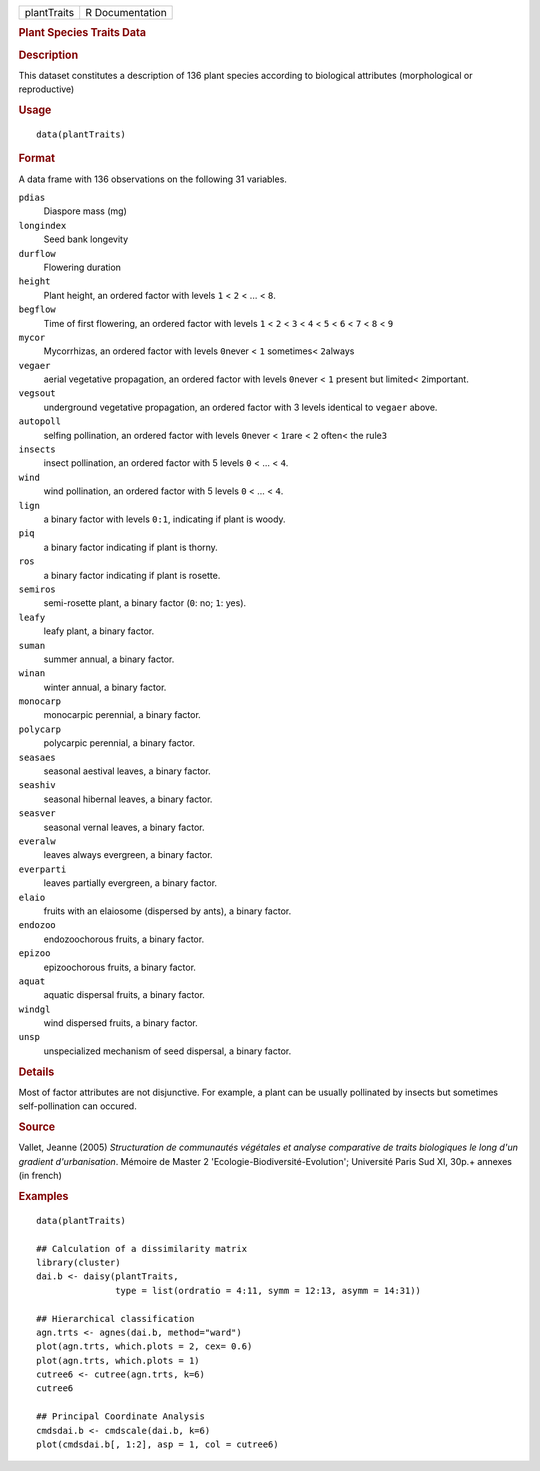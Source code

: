.. container::

   .. container::

      =========== ===============
      plantTraits R Documentation
      =========== ===============

      .. rubric:: Plant Species Traits Data
         :name: plant-species-traits-data

      .. rubric:: Description
         :name: description

      This dataset constitutes a description of 136 plant species
      according to biological attributes (morphological or reproductive)

      .. rubric:: Usage
         :name: usage

      ::

         data(plantTraits)

      .. rubric:: Format
         :name: format

      A data frame with 136 observations on the following 31 variables.

      ``pdias``
         Diaspore mass (mg)

      ``longindex``
         Seed bank longevity

      ``durflow``
         Flowering duration

      ``height``
         Plant height, an ordered factor with levels ``1`` < ``2`` < ...
         < ``8``.

      ``begflow``
         Time of first flowering, an ordered factor with levels ``1`` <
         ``2`` < ``3`` < ``4`` < ``5`` < ``6`` < ``7`` < ``8`` < ``9``

      ``mycor``
         Mycorrhizas, an ordered factor with levels ``0``\ never < ``1``
         sometimes< ``2``\ always

      ``vegaer``
         aerial vegetative propagation, an ordered factor with levels
         ``0``\ never < ``1`` present but limited< ``2``\ important.

      ``vegsout``
         underground vegetative propagation, an ordered factor with 3
         levels identical to ``vegaer`` above.

      ``autopoll``
         selfing pollination, an ordered factor with levels ``0``\ never
         < ``1``\ rare < ``2`` often< the rule\ ``3``

      ``insects``
         insect pollination, an ordered factor with 5 levels ``0`` < ...
         < ``4``.

      ``wind``
         wind pollination, an ordered factor with 5 levels ``0`` < ... <
         ``4``.

      ``lign``
         a binary factor with levels ``0:1``, indicating if plant is
         woody.

      ``piq``
         a binary factor indicating if plant is thorny.

      ``ros``
         a binary factor indicating if plant is rosette.

      ``semiros``
         semi-rosette plant, a binary factor (``0``: no; ``1``: yes).

      ``leafy``
         leafy plant, a binary factor.

      ``suman``
         summer annual, a binary factor.

      ``winan``
         winter annual, a binary factor.

      ``monocarp``
         monocarpic perennial, a binary factor.

      ``polycarp``
         polycarpic perennial, a binary factor.

      ``seasaes``
         seasonal aestival leaves, a binary factor.

      ``seashiv``
         seasonal hibernal leaves, a binary factor.

      ``seasver``
         seasonal vernal leaves, a binary factor.

      ``everalw``
         leaves always evergreen, a binary factor.

      ``everparti``
         leaves partially evergreen, a binary factor.

      ``elaio``
         fruits with an elaiosome (dispersed by ants), a binary factor.

      ``endozoo``
         endozoochorous fruits, a binary factor.

      ``epizoo``
         epizoochorous fruits, a binary factor.

      ``aquat``
         aquatic dispersal fruits, a binary factor.

      ``windgl``
         wind dispersed fruits, a binary factor.

      ``unsp``
         unspecialized mechanism of seed dispersal, a binary factor.

      .. rubric:: Details
         :name: details

      Most of factor attributes are not disjunctive. For example, a
      plant can be usually pollinated by insects but sometimes
      self-pollination can occured.

      .. rubric:: Source
         :name: source

      Vallet, Jeanne (2005) *Structuration de communautés végétales et
      analyse comparative de traits biologiques le long d'un gradient
      d'urbanisation*. Mémoire de Master 2
      'Ecologie-Biodiversité-Evolution'; Université Paris Sud XI, 30p.+
      annexes (in french)

      .. rubric:: Examples
         :name: examples

      ::

         data(plantTraits)

         ## Calculation of a dissimilarity matrix
         library(cluster)
         dai.b <- daisy(plantTraits,
                        type = list(ordratio = 4:11, symm = 12:13, asymm = 14:31))

         ## Hierarchical classification
         agn.trts <- agnes(dai.b, method="ward")
         plot(agn.trts, which.plots = 2, cex= 0.6)
         plot(agn.trts, which.plots = 1)
         cutree6 <- cutree(agn.trts, k=6)
         cutree6

         ## Principal Coordinate Analysis
         cmdsdai.b <- cmdscale(dai.b, k=6)
         plot(cmdsdai.b[, 1:2], asp = 1, col = cutree6)
